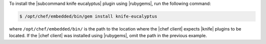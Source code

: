 .. This is an included how-to. 

To install the |subcommand knife eucalyptus| plugin using |rubygems|, run the following command:

.. code-block:: bash

   $ /opt/chef/embedded/bin/gem install knife-eucalyptus

where ``/opt/chef/embedded/bin/`` is the path to the location where the |chef client| expects |knife| plugins to be located. If the |chef client| was installed using |rubygems|, omit the path in the previous example.




